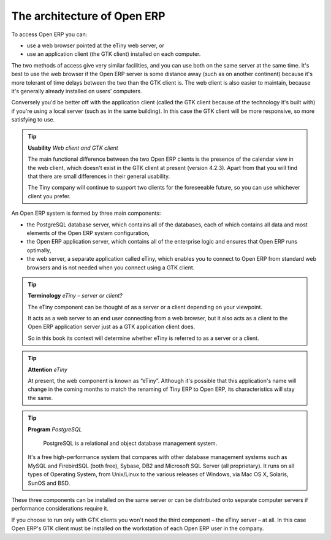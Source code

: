 .. index::
   single: Open ERP architecture
.. 

.. index:: Architecture

The architecture of Open ERP
"""""""""""""""""""""""""""""

To access Open ERP you can:

* use a web browser pointed at the eTiny web server, or

* use an application client (the GTK client) installed on each computer.

The two methods of access give very similar facilities, and you can use both on
the same server at the same time. It's best to use the web browser if the
Open ERP server is some distance away (such as on another continent) because
it's more tolerant of time delays between the two than the GTK client is. The
web client is also easier to maintain, because it's generally already installed
on users' computers.

Conversely you'd be better off with the application client (called the GTK
client because of the technology it's built with) if you're using a local
server (such as in the same building). In this case the GTK client will be more
responsive, so more satisfying to use.

.. index::
   single: Client
..
   
.. tip::   **Usability**  *Web client and GTK client* 

    The main functional difference between the two Open ERP clients is the
    presence of the calendar view in the web client, which doesn't exist in the
    GTK client at present (version 4.2.3). Apart from that you will find that
    there are small differences in their general usability.

    The Tiny company will continue to support two clients for the foreseeable
    future, so you can use whichever client you prefer.

An Open ERP system is formed by three main components:

* the PostgreSQL database server, which contains all of the databases, each of which contains all data and most elements of the Open ERP system configuration,

* the Open ERP application server, which contains all of the enterprise logic and ensures that Open ERP runs optimally,

* the web server, a separate application called eTiny, which enables you to connect to Open ERP from standard web browsers and is not needed when you connect using a GTK client.


.. image:: images/terp_arch_1.png
    :align: center
    :scale: 95

.. tip::   **Terminology**  *eTiny – server or client?* 

    The eTiny component can be thought of as a server or a client depending on
    your viewpoint.

    It acts as a web server to an end user connecting from a web browser, but
    it also acts as a client to the Open ERP application server just as a GTK
    application client does.

    So in this book its context will determine whether eTiny is referred to as
    a server or a client.

.. index::
   single: eTiny
.. 

.. tip::   **Attention**  *eTiny* 

    At present, the web component is known as “eTiny”. Although it's possible
    that this application's name will change in the coming months to match the
    renaming of Tiny ERP to Open ERP, its characteristics will stay the same.


.. index::
   single: PostgreSQL
.. 

.. tip::   **Program**  *PostgreSQL* 

	PostgreSQL is a relational and object database management system.

    It's a free high-performance system that compares with other database
    management systems such as MySQL and FirebirdSQL (both free), Sybase, DB2
    and Microsoft SQL Server (all proprietary). It runs on all types of
    Operating System, from Unix/Linux to the various releases of Windows, via
    Mac OS X, Solaris, SunOS and BSD.

These three components can be installed on the same server or can be
distributed onto separate computer servers if performance considerations
require it.

If you choose to run only with GTK clients you won't need the third component –
the eTiny server – at all. In this case Open ERP's GTK client must be installed
on the workstation of each Open ERP user in the company.


.. Copyright © Open Object Press. All rights reserved.

.. You may take electronic copy of this publication and distribute it if you don't
.. change the content. You can also print a copy to be read by yourself only.

.. We have contracts with different publishers in different countries to sell and
.. distribute paper or electronic based versions of this book (translated or not)
.. in bookstores. This helps to distribute and promote the Open ERP product. It
.. also helps us to create incentives to pay contributors and authors using author
.. rights of these sales.

.. Due to this, grants to translate, modify or sell this book are strictly
.. forbidden, unless Tiny SPRL (representing Open Object Presses) gives you a
.. written authorisation for this.

.. Many of the designations used by manufacturers and suppliers to distinguish their
.. products are claimed as trademarks. Where those designations appear in this book,
.. and Open ERP Press was aware of a trademark claim, the designations have been
.. printed in initial capitals.

.. While every precaution has been taken in the preparation of this book, the publisher
.. and the authors assume no responsibility for errors or omissions, or for damages
.. resulting from the use of the information contained herein.

.. Published by Open ERP Press, Grand Rosière, Belgium

